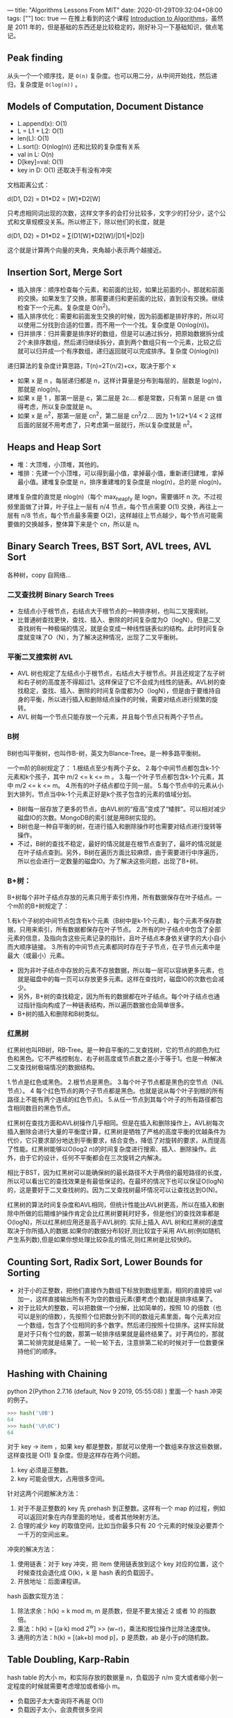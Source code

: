 ---
title: "Algorithms Lessons From MIT"
date: 2020-01-29T09:32:04+08:00
tags: [""]
toc: true
---
在推上看到的这个课程 [[https://ocw.mit.edu/courses/electrical-engineering-and-computer-science/6-006-introduction-to-algorithms-fall-2011/index.htm][Introduction to Algorithms]]，虽然是 2011 年的，但是基础的东西还是比较稳定的，刚好补习一下基础知识，做点笔记。

** Peak finding

从头一个一个顺序找，是 =O(n)= 复杂度。也可以用二分，从中间开始找，然后递归，复杂度是 ~O(log(n))~ 。

** Models of Computation, Document Distance

- L.append(x): O(1)
- L = L1 + L2: O(1)
- len(L): O(1)
- L.sort(): O(nlog(n)) 还和比较的复杂度有关系
- val in L: O(n)
- D[key]=val: O(1)
- key in D: O(1) 还取决于有没有冲突

文档距离公式：

d(D1, D2) = D1*D2 = \sumD1[W]*D2[W]

只考虑相同词出现的次数，这样文字多的会打分比较多，文字少的打分少，这个公式和文章规模没关系。所以修正下，除以他们的长度，就是

d(D1, D2) = D1*D2 = \sum(D1[W]*D2[W]/|D1|*|D2|)

这个就是计算两个向量的夹角，夹角越小表示两个越接近。

** Insertion Sort, Merge Sort

- 插入排序：顺序检查每个元素，和前面的比较，如果比前面的小，那就和前面的交换。如果发生了交换，那需要递归和更前面的比较，直到没有交换。继续检查下一个元素。复杂度是 O(n^2)。
- 插入排序优化：需要和前面发生交换的时候，因为前面都是排好序的，所以可以使用二分找到合适的位置，而不用一个一个找。复杂度是 O(nlog(n))。
- 归并排序：归并需要是排序好的数组，但是可以通过拆分，把原始数据拆分成2个未排序数组，然后递归继续拆分，直到两个数组只有一个元素，比较之后就可以归并成一个有序数组，递归返回就可以完成排序。复杂度 O(nlog(n))

递归算法的复杂度计算思路，T(n)=2T(n/2)+cx，取决于那个 x
- 如果 x 是 n ，每层递归都是 n，这样计算量是分布到每层的，层数是 log(n)，那就是 nlog(n)。
- 如果 x 是 1 ，那第一层是 c，第二层是 2c.... 都是常数，只有第 n 层是 cn 值得考虑，所以复杂度就是 n。
- 如果 x 是 n^2，那第一层是 cn^2，第二层是 cn^2/2.... 因为 1+1/2+1/4 < 2 这样后面的层就不用考虑了，只考虑第一层就行，所以复杂度就是 n^2。

** Heaps and Heap Sort

- 堆：大顶堆，小顶堆，其他的。
- 堆排：先建一个小顶堆，可以得到最小值，拿掉最小值，重新递归建堆，拿掉最小值。建堆复杂度是 n，排序重建堆的复杂度是 nlog(n)，总的是 nlog(n)。

建堆复杂度的直觉是 nlog(n)（每个 max_heapfy 是 logn，需要循环 n 次。不过视频里面做了计算，叶子往上一层有 n/4 节点，每个节点需要 O(1) 交换，再往上一层有 n/8 节点，每个节点最多需要 O(2)，这样越往上节点越少，每个节点可能需要做的交换越多，整体算下来是个 cn，所以是 n。

** Binary Search Trees, BST Sort, AVL trees, AVL Sort

各种树，copy 自网络...

*** 二叉查找树 Binary Search Trees

- 左结点小于根节点，右结点大于根节点的一种排序树，也叫二叉搜索树。
- 比普通树查找更快，查找、插入、删除的时间复杂度为O（logN）。但是二叉查找树有一种极端的情况，就是会变成一种线性链表似的结构。此时时间复杂度就变味了O（N），为了解决这种情况，出现了二叉平衡树。

*** 平衡二叉搜索树 AVL

- AVL 树也规定了左结点小于根节点，右结点大于根节点。并且还规定了左子树和右子树的高度差不得超过1。这样保证了它不会成为线性的链表。AVL树的查找稳定，查找、插入、删除的时间复杂度都为O（logN），但是由于要维持自身的平衡，所以进行插入和删除结点操作的时候，需要对结点进行频繁的旋转。
- AVL 树每一个节点只能存放一个元素，并且每个节点只有两个子节点。

*** B树

B树也叫平衡树，也叫作B-树，英文为Blance-Tree。是一种多路平衡树。

一个m阶的B树规定了：
1.根结点至少有两个子女。
2.每个中间节点都包含k-1个元素和k个孩子，其中 m/2 <= k <= m 。
3.每一个叶子节点都包含k-1个元素，其中 m/2 <= k <= m。
4.所有的叶子结点都位于同一层。
5.每个节点中的元素从小到大排列，节点当中k-1个元素正好是k个孩子包含的元素的值域分划。
 
- B树每一层存放了更多的节点，由AVL树的“瘦高”变成了“矮胖”。可以相对减少磁盘IO的次数。MongoDB的索引就是用B树实现的。
- B树也是一种自平衡的树，在进行插入和删除操作时也需要对结点进行旋转等操作。
- 不过，B树的查找不稳定，最好的情况就是在根节点查到了，最坏的情况就是在叶子结点查到。另外，B树在遍历方面比较麻烦，由于需要进行中序遍历，所以也会进行一定数量的磁盘IO。为了解决这些问题，出现了B+树。

*** B+树：

B+树每个非叶子结点存放的元素只用于索引作用，所有数据保存在叶子结点。一个m阶的B+树规定了：

1.有k个子树的中间节点包含有k个元素（B树中是k-1个元素），每个元素不保存数据，只用来索引，所有数据都保存在叶子节点。
2.所有的叶子结点中包含了全部元素的信息，及指向含这些元素记录的指针，且叶子结点本身依关键字的大小自小而大顺序链接。
3.所有的中间节点元素都同时存在于子节点，在子节点元素中是最大（或最小）元素。

- 因为非叶子结点中存放的元素不存放数据，所以每一层可以容纳更多元素，也就是磁盘中的每一页可以存放更多元素。这样在查找时，磁盘IO的次数也会减少。
- 另外，B+树的查找稳定，因为所有的数据都在叶子结点。每个叶子结点也通过指针指向构成了一种链表结构，所以遍历数据也会简单很多。
- B+树的插入和删除和B树类似。

*** 红黑树

红黑树也叫RB树，RB-Tree。是一种自平衡的二叉查找树，它的节点的颜色为红色和黑色。它不严格控制左、右子树高度或节点数之差小于等于1。也是一种解决二叉查找树极端情况的数据结构。

1.节点是红色或黑色。
2.根节点是黑色。
3.每个叶子节点都是黑色的空节点（NIL节点）。
4 每个红色节点的两个子节点都是黑色。也就是说从每个叶子到根的所有路径上不能有两个连续的红色节点)。
5.从任一节点到其每个叶子的所有路径都包含相同数目的黑色节点。

红黑树在查找方面和AVL树操作几乎相同。但是在插入和删除操作上，AVL树每次插入删除会进行大量的平衡度计算，红黑树是牺牲了严格的高度平衡的优越条件为代价，它只要求部分地达到平衡要求，结合变色，降低了对旋转的要求，从而提高了性能。红黑树能够以O(log2 n)的时间复杂度进行搜索、插入、删除操作。此外，由于它的设计，任何不平衡都会在三次旋转之内解决。

相比于BST，因为红黑树可以能确保树的最长路径不大于两倍的最短路径的长度，所以可以看出它的查找效果是有最低保证的。在最坏的情况下也可以保证O(logN)的，这是要好于二叉查找树的。因为二叉查找树最坏情况可以让查找达到O(N)。

红黑树的算法时间复杂度和AVL相同，但统计性能比AVL树更高，所以在插入和删除中所做的后期维护操作肯定会比红黑树要耗时好多，但是他们的查找效率都是O(logN)，所以红黑树应用还是高于AVL树的. 实际上插入 AVL 树和红黑树的速度取决于你所插入的数据.如果你的数据分布较好,则比较宜于采用 AVL树(例如随机产生系列数),但是如果你想处理比较杂乱的情况,则红黑树是比较快的。

** Counting Sort, Radix Sort, Lower Bounds for Sorting

- 对于小的正整数，把他们直接作为数组下标放到数组里面，相同的直接把 val 加一，这样直接输出所有不为空的数组元素(要考虑个数)就是排序结果了。
- 对于比较大的整数，可以把数做一个分解，比如简单的，按照 10 的倍数（也可以是别的倍数），先按照个位把数分到不同的数组元素里面，每个元素对应一个数组，包含了个位相同的多个数字。然后递归按照十位排序。这样实际就是对于只有个位的数，那第一轮排序结果就是最终结果了。对于两位的，那就第二轮排完就是结果了。一轮一轮下去，注意排第二轮的时候对于一位数要保持他们的顺序。

** Hashing with Chaining

python 2(Python 2.7.16 (default, Nov  9 2019, 05:55:08) ) 里面一个 hash 冲突的例子。 
#+BEGIN_SRC python
>>> hash('\0B')
64
>>> hash('\0\0C')
64
#+END_SRC

对于 key -> item ，如果 key 都是整数，那就可以使用一个数组来存放这些数据，这样查找是 O(1) 复杂度。但是这样存在两个问题。
1. key 必须是正整数。
2. key 可能会很大，占用很多空间。

针对这两个问题解决方法：
1. 对于不是正整数的 key 先 prehash 到正整数。这样有一个 map 的过程，例如可以返回对象在内存里面的地址，或者其他映射方法。
2. 合理的减少 key 的取值空间，比如当你最多只有 20 个元素的时候没必要弄个一千万的空间出来。

冲突的解决方法：
1. 使用链表：对于 key 冲突，把 item 使用链表放到这个 key 对应的位置，这个时候查找会退化成 O(k)，k 是 hash 表的负载因子。
2. 开放地址：后面课程讲。

hash 函数实现方法：
1. 除法求余：h(k) = k mod m, m 是质数，但是不要太接近 2 或者 10 的指数倍。
2. 乘法：h(k) = [(a·k) mod 2^w] >> (w−r)，乘法和按位操作比除法速度快。
3. 通用的方法：h(k) = [(ak+b) mod p]，p 是质数，ab 是小于p的随机数。

** Table Doubling, Karp-Rabin

hash table 的大小 m，和实际存放的数据量 n，负载因子 n/m 变大或者缩小到一定程度的时候就需要考虑增加或者缩小 m。
- 负载因子太大查询将不再是 O(1)
- 负载因子太小，会浪费很多空间

负载因子增加到一定大小的时候，可以通过 table doubling 的方法增加 table 的大小：
- 2x 增加，可以保证 amortized cost 是 O(n) 的，虽然有部分操作是线性的，但是类似平均操作复杂度是 O(1)
- 一般运行时会有大量操作，这样会比较关心总的操作时间，而不纠结某一个
- 也可以使用类似 redis 的实现方法，不要一次迁移到新表，每次读写的时候操作几个 key，直到全部的 key 都迁移完毕。这样可以把那些耗时的 rehash 操作分布到很多操作里面。

负载因子小到一定程度的时候，可以缩小 table 的大小：
- m < n/4 当表内数据量小于 1/4 的时候，把表缩成 m/2 大小。

子字符串查找，从 t 里面找到是否包含 s
- 使用双重循环，每次滑动从 t 里面取 s 长度的字串和 s 的每一个字符比较，看是否 match。复杂度是 O(|s|*(|t| - |s|)) = O(|s|*|t|) 如果 s 比较长，这个算法就比较慢了。
- Karp-Rabin 算法是通过比较 hash 值来看是否匹配。这样只要 hash 方法的复杂度小于 O(|s|) 就比上面的方法复杂度降低了。
- 计算 hash 值的时候，可以通过映射字符到数字，然后改为整数计算和比较，这样是 O(1) 复杂度，和字串长度无关了。主要思路是每次计算只需要考虑原来头部和新增尾部的字符就可以了，中间部分不用重复循环计算。

*** Redis dict 的实现方法

dict 数据结构包含两个 table ht[2]，和一个 rehashidx。通常情况下，ht2 对应的 table 是空的。只有 ht1 有数据。此时 rehashidx 的值是 -1。当负载因子超过阈值之后，会进行 rehash。先预申请 ht2 的空间，然后递增 rehashidx 为当前 rehash 进度的 key，对于小于等于这个 idx 的 key，插入和查找都去新的 ht2 操作。直到 rehash 完毕，会把 ht2 改为 ht1，同时放一个空的 ht2。

*** Redis skiplist 的实现方法

- redis 里面的有序集合应该就是使用 skiplist 和 dict 结合实现的。
- skiplist 节点是有序的。
- 每个节点可以有不同的层高，一般来说，层的数量多访问其他节点的速度就快。每个节点可以有一个或者多个前进指针，有一个后退指针。查找的时候可以先从高层查找，逐渐降低层数，这样比普通链表更快。
- 插入新的节点的时候，层数是随机产生的，不会改变原来节点的层数。
** Open Addressing, Cryptographic Hashing

Open Addressing 开放地址法主要思路是
- 不使用链表
- 遇到插入的时候遇到冲突，那么用一个新的 hash 函数再次 hash 看存那里，这样循环直到找到一个合适的位置。
- 具体的探测可用地址的方法有简单的顺序线性探测，平方探测，伪随机探测等等，或者 double hashing。
- 删除的时候，把被删除的位置放一个 delete 标记，而不是 None，否则查找的时候会出错。插入的时候对 delete 标记和 None 做相同处理即可，可以复用空间。
- 线性探测会导致 clustering，导致存放数据不均衡。平方探测可能会导致不能探测到全部的空间。
- 要保持负载因子不要太大，否则探测次数会变大。

** Integer Arithmetic, Karatsuba Multiplication & Square Roots, Newton's Method

大数的算术运算

** Breadth-First Search (BFS) & Depth-First Search (DFS), Topological Sort

广度优先搜索(BFS) 和深度优先搜索(DFS)。
- BFS 遍历是一层一层依次往下遍历。
- DFS 遍历是优先往一个节点深度遍历，遇到结束返回上层继续遍历子节点。

图的表示：
1. 使用数组的方法，adj[v] = [] 每个节点 v 可到达的邻居节点数组/链表。
2. 使用对象，v.neighbors = adj[v]
3. 使用函数，adj(v), v.neighbors() 都是函数，这样节省空间


BFS 遍历实现思路：

#+BEGIN_SRC python
BFS (V,Adj,s):
    level ={s:0}
    parent ={s:None}
    i= 1
    frontier= [s]# previous level,i−1
    while frontier:
        next = [] # next level,i
        for u in frontier:
            for v in Adj[u]:
                if v not in level:# not yet seen
                    level[v] =i #===level[u] + 1
                    parent[v] =u
                    next.append(v)
        frontier = next
        i+=1
#+END_SRC

也可以使用队列实现:
- 将根节点放入队列
- 从队列里面取一个，将他的子节点放到队列里面
- 重复上面步骤，直到队列为空

BFS 算法可以找到两个节点之间的最短路径，就是反向从目标节点根据 parent 找回根节点。
- 将根节点入栈
- 查看栈顶，将他的一个未处理过子节点入栈
- 重复上面步骤，直到没有子节点
- 出栈顶部节点，重复上面步骤处理其他未处理子节点

拓扑排序可以解决任务依赖问题，有向无环图(DAG, Directed Acyclic Graph)。通过 DFS 遍历的反向输出可以排序，在完成一个节点的遍历之后，这个节点就是第一个需要完成的。

** Single-source shortest paths problem & Dijkstra & Bellman-Ford & Speeding up Dijkstra

字面翻译是单源最短路径问题，都是些寻路问题。

** Dynamic programming I: Fibonacci, shortest paths & Dynamic Programming II: Text Justification, Blackjack

动态规划 DP =~ 总结就是把大问题切分成小问题，通过递归遍历再加对递归的结果记忆来解决问题的思路。

比如斐波那契数列计算， ~fib(n) = fib(n-1) + fib(n-2)~ 如果单纯的递归，那复杂度大于 O(2^n/2)。但是实际是有部分重复计算的，记忆上次的计算结果，每个数字只需要计算一次就可以，这样复杂度可以降到 O(n)。

5 Easy Steps to Dynamic Programming
1.  define subproblemscount # subproblems
2.  guess (part of solution)count # choices
3.  relate subproblem solutions compute time/subproblem
4.  recurse  +  memoizetime  =  time/subproblem · #sub-problems OR build DP table bottom-upcheck subproblems acyclic/topological order
5.  solve original problem:  = a subproblemOR by combining subproblem solutions=⇒extra tim


